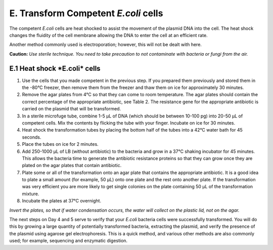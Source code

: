 #####################################
E. Transform Competent *E.coli* cells
#####################################

The competent *E.coli* cells are heat shocked to assist the movement of the plasmid DNA into the cell. The heat shock changes the fluidity of the cell membrane allowing the DNA to enter the cell at an efficient rate. 

Another method commonly used is electroporation; however, this will not be dealt with here.

**Caution:** *Use sterile technique. You need to take precaution to not contaminate with bacteria or fungi from the air.*

*********************************
**E.1 Heat shock *E.coli* cells**
*********************************

#. Use the cells that you made competent in the previous step. If you prepared them previously and stored them in the -80°C freezer, then remove them from the freezer and thaw them on ice for approximately 30 minutes.

#. Remove the agar plates from 4°C so that they can come to room temperature. The agar plates should contain the correct percentage of the appropriate antibiotic, see Table 2. The resistance gene for the appropriate antibiotic is carried on the plasmid that will be transformed.

#. In a sterile microfuge tube, combine 1-5 µL of DNA (which should be between 10-100 pg) into 20-50 µL of competent cells. Mix the contents by flicking the tube with your finger. Incubate on ice for 30 minutes.

#. Heat shock the transformation tubes by placing the bottom half of the tubes into a 42°C water bath for 45 seconds.

#. Place the tubes on ice for 2 minutes.

#. Add 250-1000 µL of LB (without antibiotic) to the bacteria and grow in a 37°C shaking incubator for 45 minutes. This allows the bacteria time to generate the antibiotic resistance proteins so that they can grow once they are plated on the agar plates that contain antibiotic.

#. Plate some or all of the transformation onto an agar plate that contains the appropriate antibiotic. It is a good idea to plate a small amount (for example, 50 µL) onto one plate and the rest onto another plate. If the transformation was very efficient you are more likely to get single colonies on the plate containing 50 µL of the transformation mixture.

#. Incubate the plates at 37°C overnight.

*Invert the plates, so that if water condensation occurs, the water will collect on the plastic lid, not on the agar.*

The next steps on Day 4 and 5 serve to verify that your *E.coli* bacteria cells were successfully transformed. You will do this by growing a large quantity of potentially transformed bacteria, extracting the plasmid, and verify the presence of the plasmid using agarose gel electrophoresis. This is a quick method, and various other methods are also commonly used; for example, sequencing and enzymatic digestion.
